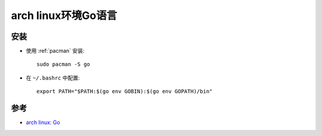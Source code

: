 .. _go_on_arch_linux:

======================
arch linux环境Go语言
======================

安装
======

- 使用 :ref:`pacman` 安装::

   sudo pacman -S go

- 在 ``~/.bashrc`` 中配置::

   export PATH="$PATH:$(go env GOBIN):$(go env GOPATH)/bin"

参考
=====

- `arch linux: Go <https://wiki.archlinux.org/title/Go>`_
